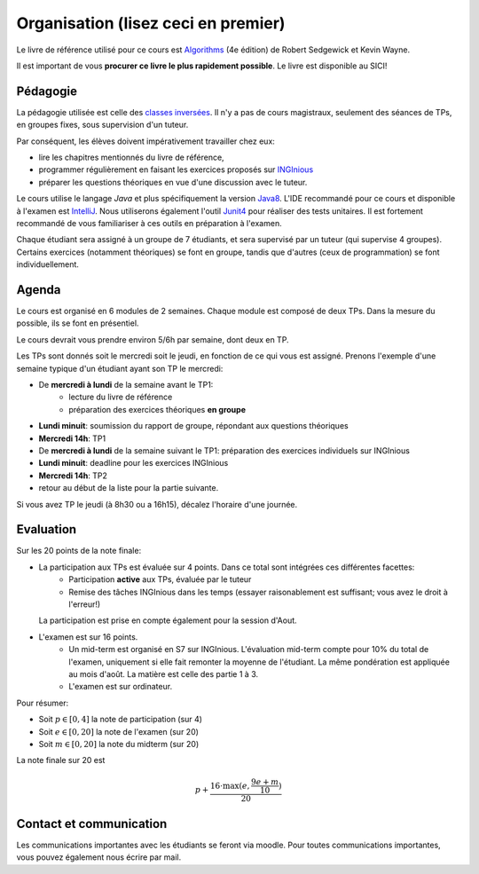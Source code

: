 .. _intro:



************************************
Organisation (lisez ceci en premier)
************************************

Le livre de référence utilisé pour ce cours est
`Algorithms <https://algs4.cs.princeton.edu/home/>`_ (4e édition)
de Robert Sedgewick et Kevin Wayne.

Il est important de vous **procurer ce livre le plus rapidement possible**.
Le livre est disponible au SICI!


Pédagogie
=======================================


La pédagogie utilisée est celle des `classes inversées <https://fr.wikipedia.org/wiki/Classe_inversée>`_. Il n'y
a pas de cours magistraux, seulement des séances de TPs, en groupes fixes, sous supervision d'un tuteur.

Par conséquent, les élèves doivent impérativement travailler chez eux:

* lire les chapitres mentionnés du livre de référence,
* programmer régulièrement en faisant les exercices proposés sur INGInious_
* préparer les questions théoriques en vue d'une discussion avec le tuteur.

Le cours utilise le langage *Java* et plus spécifiquement la version Java8_.
L'IDE recommandé pour ce cours et disponible à l'examen est IntelliJ_.
Nous utiliserons également l'outil Junit4_ pour réaliser des tests unitaires.
Il est fortement recommandé de vous familiariser à ces outils en préparation à l'examen.

Chaque étudiant sera assigné à un groupe de 7 étudiants, et sera supervisé par un tuteur (qui supervise 4 groupes).
Certains exercices (notamment théoriques) se font en groupe, tandis que d'autres (ceux de programmation) se font individuellement.

.. _Java8: https://docs.oracle.com/javase/8/docs/api.
.. _IntelliJ: https://www.jetbrains.com/idea/
.. _INGInious: https://inginious.info.ucl.ac.be
.. _JUnit4: https://junit.org/junit4/.


Agenda
=======================================

Le cours est organisé en 6 modules de 2 semaines. Chaque module est composé de deux TPs. Dans la mesure du possible, ils se font en présentiel.

Le cours devrait vous prendre environ 5/6h par semaine, dont deux en TP.

Les TPs sont donnés soit le mercredi soit le jeudi, en fonction de ce qui vous est assigné.
Prenons l'exemple d'une semaine typique d'un étudiant ayant son TP le mercredi:

.. image:: organisation.svg
    :align: center

- De **mercredi à lundi** de la semaine avant le TP1:
    - lecture du livre de référence
    - préparation des exercices théoriques **en groupe**
- **Lundi minuit**: soumission du rapport de groupe, répondant aux questions théoriques
- **Mercredi 14h**: TP1
- De **mercredi à lundi** de la semaine suivant le TP1: préparation des exercices individuels sur INGInious
- **Lundi minuit**: deadline pour les exercices INGInious
- **Mercredi 14h**: TP2
- retour au début de la liste pour la partie suivante.

Si vous avez TP le jeudi (à 8h30 ou a 16h15), décalez l'horaire d'une journée.

Evaluation
=======================================

Sur les 20 points de la note finale:

- La participation aux TPs est évaluée sur 4 points. Dans ce total sont intégrées ces différentes facettes:
    - Participation **active** aux TPs, évaluée par le tuteur
    - Remise des tâches INGInious dans les temps (essayer raisonablement est suffisant; vous avez le droit à l'erreur!)
  La participation est prise en compte également pour la session d'Aout.
- L'examen est sur 16 points.
    - Un mid-term est organisé en S7 sur INGInious. L'évaluation mid-term compte pour 10% du total de l'examen,
      uniquement si elle fait remonter la moyenne de l'étudiant. La même pondération est appliquée au mois d'août.
      La matière est celle des partie 1 à 3.
    - L'examen est sur ordinateur.

Pour résumer:

- Soit :math:`p \in [0, 4]` la note de participation (sur 4)
- Soit :math:`e \in [0, 20]` la note de l'examen (sur 20)
- Soit :math:`m \in [0, 20]` la note du midterm (sur 20)

La note finale sur 20 est

.. math::

    p + \frac{16\cdot \max(e, \frac{9e+m}{10})}{20}

Contact et communication
=======================================

Les communications importantes avec les étudiants se feront via moodle.
Pour toutes communications importantes, vous pouvez également nous écrire par mail.

